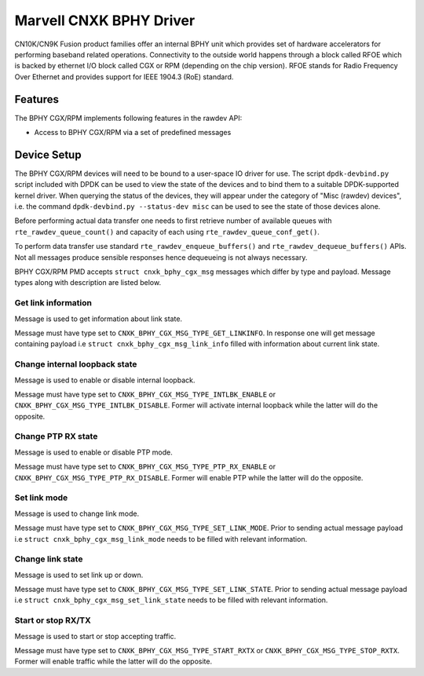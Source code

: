 ..  SPDX-License-Identifier: BSD-3-Clause
    Copyright(c) 2021 Marvell.

Marvell CNXK BPHY Driver
========================

CN10K/CN9K Fusion product families offer an internal BPHY unit which provides
set of hardware accelerators for performing baseband related operations.
Connectivity to the outside world happens through a block called RFOE which is
backed by ethernet I/O block called CGX or RPM (depending on the chip version).
RFOE stands for Radio Frequency Over Ethernet and provides support for
IEEE 1904.3 (RoE) standard.

Features
--------

The BPHY CGX/RPM implements following features in the rawdev API:

- Access to BPHY CGX/RPM via a set of predefined messages

Device Setup
------------

The BPHY CGX/RPM devices will need to be bound to a user-space IO driver for
use. The script ``dpdk-devbind.py`` script included with DPDK can be used to
view the state of the devices and to bind them to a suitable DPDK-supported
kernel driver. When querying the status of the devices, they will appear under
the category of "Misc (rawdev) devices", i.e. the command
``dpdk-devbind.py --status-dev misc`` can be used to see the state of those
devices alone.

Before performing actual data transfer one needs to first retrieve number of
available queues with ``rte_rawdev_queue_count()`` and capacity of each
using ``rte_rawdev_queue_conf_get()``.

To perform data transfer use standard ``rte_rawdev_enqueue_buffers()`` and
``rte_rawdev_dequeue_buffers()`` APIs. Not all messages produce sensible
responses hence dequeueing is not always necessary.

BPHY CGX/RPM PMD accepts ``struct cnxk_bphy_cgx_msg`` messages which differ by type and payload.
Message types along with description are listed below.

Get link information
~~~~~~~~~~~~~~~~~~~~

Message is used to get information about link state.

Message must have type set to ``CNXK_BPHY_CGX_MSG_TYPE_GET_LINKINFO``. In response one will
get message containing payload i.e ``struct cnxk_bphy_cgx_msg_link_info`` filled with information
about current link state.

Change internal loopback state
~~~~~~~~~~~~~~~~~~~~~~~~~~~~~~

Message is used to enable or disable internal loopback.

Message must have type set to ``CNXK_BPHY_CGX_MSG_TYPE_INTLBK_ENABLE`` or
``CNXK_BPHY_CGX_MSG_TYPE_INTLBK_DISABLE``. Former will activate internal loopback while the latter
will do the opposite.

Change PTP RX state
~~~~~~~~~~~~~~~~~~~

Message is used to enable or disable PTP mode.

Message must have type set to ``CNXK_BPHY_CGX_MSG_TYPE_PTP_RX_ENABLE`` or
``CNXK_BPHY_CGX_MSG_TYPE_PTP_RX_DISABLE``. Former will enable PTP while the latter will do the
opposite.

Set link mode
~~~~~~~~~~~~~

Message is used to change link mode.

Message must have type set to ``CNXK_BPHY_CGX_MSG_TYPE_SET_LINK_MODE``. Prior to sending actual
message payload i.e ``struct cnxk_bphy_cgx_msg_link_mode`` needs to be filled with relevant
information.

Change link state
~~~~~~~~~~~~~~~~~

Message is used to set link up or down.

Message must have type set to ``CNXK_BPHY_CGX_MSG_TYPE_SET_LINK_STATE``. Prior to sending actual
message payload i.e ``struct cnxk_bphy_cgx_msg_set_link_state`` needs to be filled with relevant
information.

Start or stop RX/TX
~~~~~~~~~~~~~~~~~~~

Message is used to start or stop accepting traffic.

Message must have type set to ``CNXK_BPHY_CGX_MSG_TYPE_START_RXTX`` or
``CNXK_BPHY_CGX_MSG_TYPE_STOP_RXTX``. Former will enable traffic while the latter will
do the opposite.
